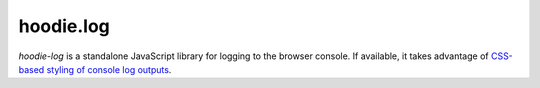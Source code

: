 hoodie.log
==========

`hoodie-log` is a standalone JavaScript library for logging to the browser console. 
If available, it takes advantage of `CSS-based styling of console log outputs <https://developer.mozilla.org/en-US/docs/Web/API/Console#Styling_console_output>`_.
